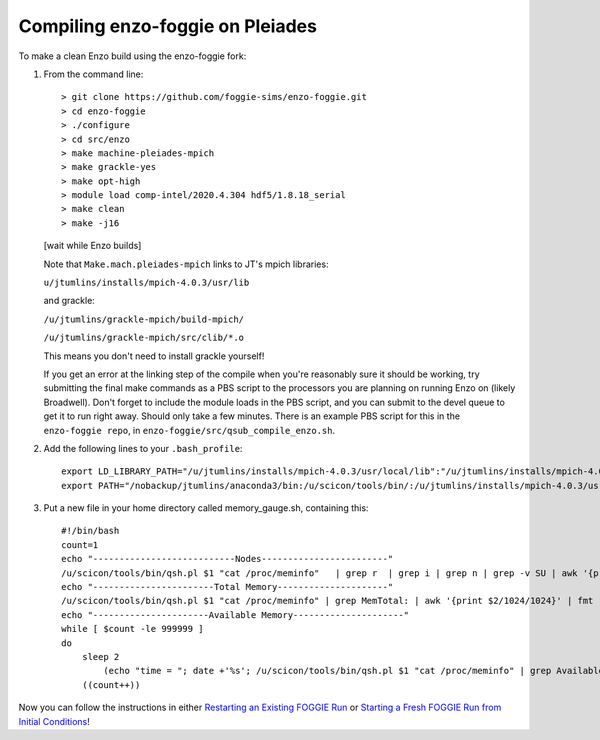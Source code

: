 Compiling enzo-foggie on Pleiades
=================================

To make a clean Enzo build using the enzo-foggie fork:

1.  From the command line:
    ::

        > git clone https://github.com/foggie-sims/enzo-foggie.git 
        > cd enzo-foggie
        > ./configure 
        > cd src/enzo 
        > make machine-pleiades-mpich
        > make grackle-yes 
        > make opt-high 
        > module load comp-intel/2020.4.304 hdf5/1.8.18_serial
        > make clean 
        > make -j16

    [wait while Enzo builds] 

    Note that ``Make.mach.pleiades-mpich`` links to JT's mpich libraries:

    ``u/jtumlins/installs/mpich-4.0.3/usr/lib``

    and grackle: 

    ``/u/jtumlins/grackle-mpich/build-mpich/``

    ``/u/jtumlins/grackle-mpich/src/clib/*.o``

    This means you don't need to install grackle yourself!

    If you get an error at the linking step of the compile when you're reasonably sure it should be working,
    try submitting the final make commands as a PBS script to the processors you are planning on running Enzo
    on (likely Broadwell). Don't forget to include the module loads in the PBS script, and you can submit to
    the devel queue to get it to run right away. Should only take a few minutes. There is an example PBS script
    for this in the ``enzo-foggie repo``, in ``enzo-foggie/src/qsub_compile_enzo.sh``.

2.  Add the following lines to your ``.bash_profile``:
    ::

        export LD_LIBRARY_PATH="/u/jtumlins/installs/mpich-4.0.3/usr/local/lib":"/u/jtumlins/installs/mpich-4.0.3/usr/lib":$LD_LIBRARY_PATH
        export PATH="/nobackup/jtumlins/anaconda3/bin:/u/scicon/tools/bin/:/u/jtumlins/installs/mpich-4.0.3/usr/local/bin:$PATH"


3.  Put a new file in your home directory called memory_gauge.sh, containing this:
    ::

        #!/bin/bash
        count=1
        echo "---------------------------Nodes------------------------"
        /u/scicon/tools/bin/qsh.pl $1 "cat /proc/meminfo"   | grep r  | grep i | grep n | grep -v SU | awk '{print $1}' | fmt -1000
        echo "-----------------------Total Memory---------------------"
        /u/scicon/tools/bin/qsh.pl $1 "cat /proc/meminfo" | grep MemTotal: | awk '{print $2/1024/1024}' | fmt -1000
        echo "----------------------Available Memory---------------------"
        while [ $count -le 999999 ]
        do
            sleep 2
                (echo "time = "; date +'%s'; /u/scicon/tools/bin/qsh.pl $1 "cat /proc/meminfo" | grep Available: | awk '{print $2/1024/1024}') | tr '\n' '\t' | fmt -1000
            ((count++))

Now you can follow the instructions in either `Restarting an Existing FOGGIE Run <restart.html>`_ or `Starting a Fresh FOGGIE Run from Initial Conditions <clean_from_ICs.html>`_!